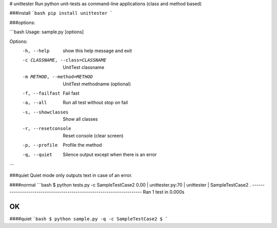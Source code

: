 # unittester
Run python unit-tests as command-line applications (class and method based)

###install
```bash
pip install unittester
```

###options:

```bash
Usage: sample.py [options]

Options:
  -h, --help            show this help message and exit
  -c CLASSNAME, --class=CLASSNAME
                        UnitTest classname
  -m METHOD, --method=METHOD
                        UnitTest methodname (optional)
  -f, --failfast        Fail fast
  -a, --all             Run all test without stop on fail
  -s, --showclasses     Show all classes
  -r, --resetconsole    Reset console (clear screen)
  -p, --profile         Profile the method
  -q, --quiet           Silence output except when there is an error
```

###quiet
Quiet mode only outputs text in case of an error.

####normal
```bash
$ python tests.py -c SampleTestCase2
0.00 | unittester.py:70 | unittester | SampleTestCase2
.
----------------------------------------------------------------------
Ran 1 test in 0.000s

OK
```

####quiet
```bash
$ python sample.py -q -c SampleTestCase2
$
```